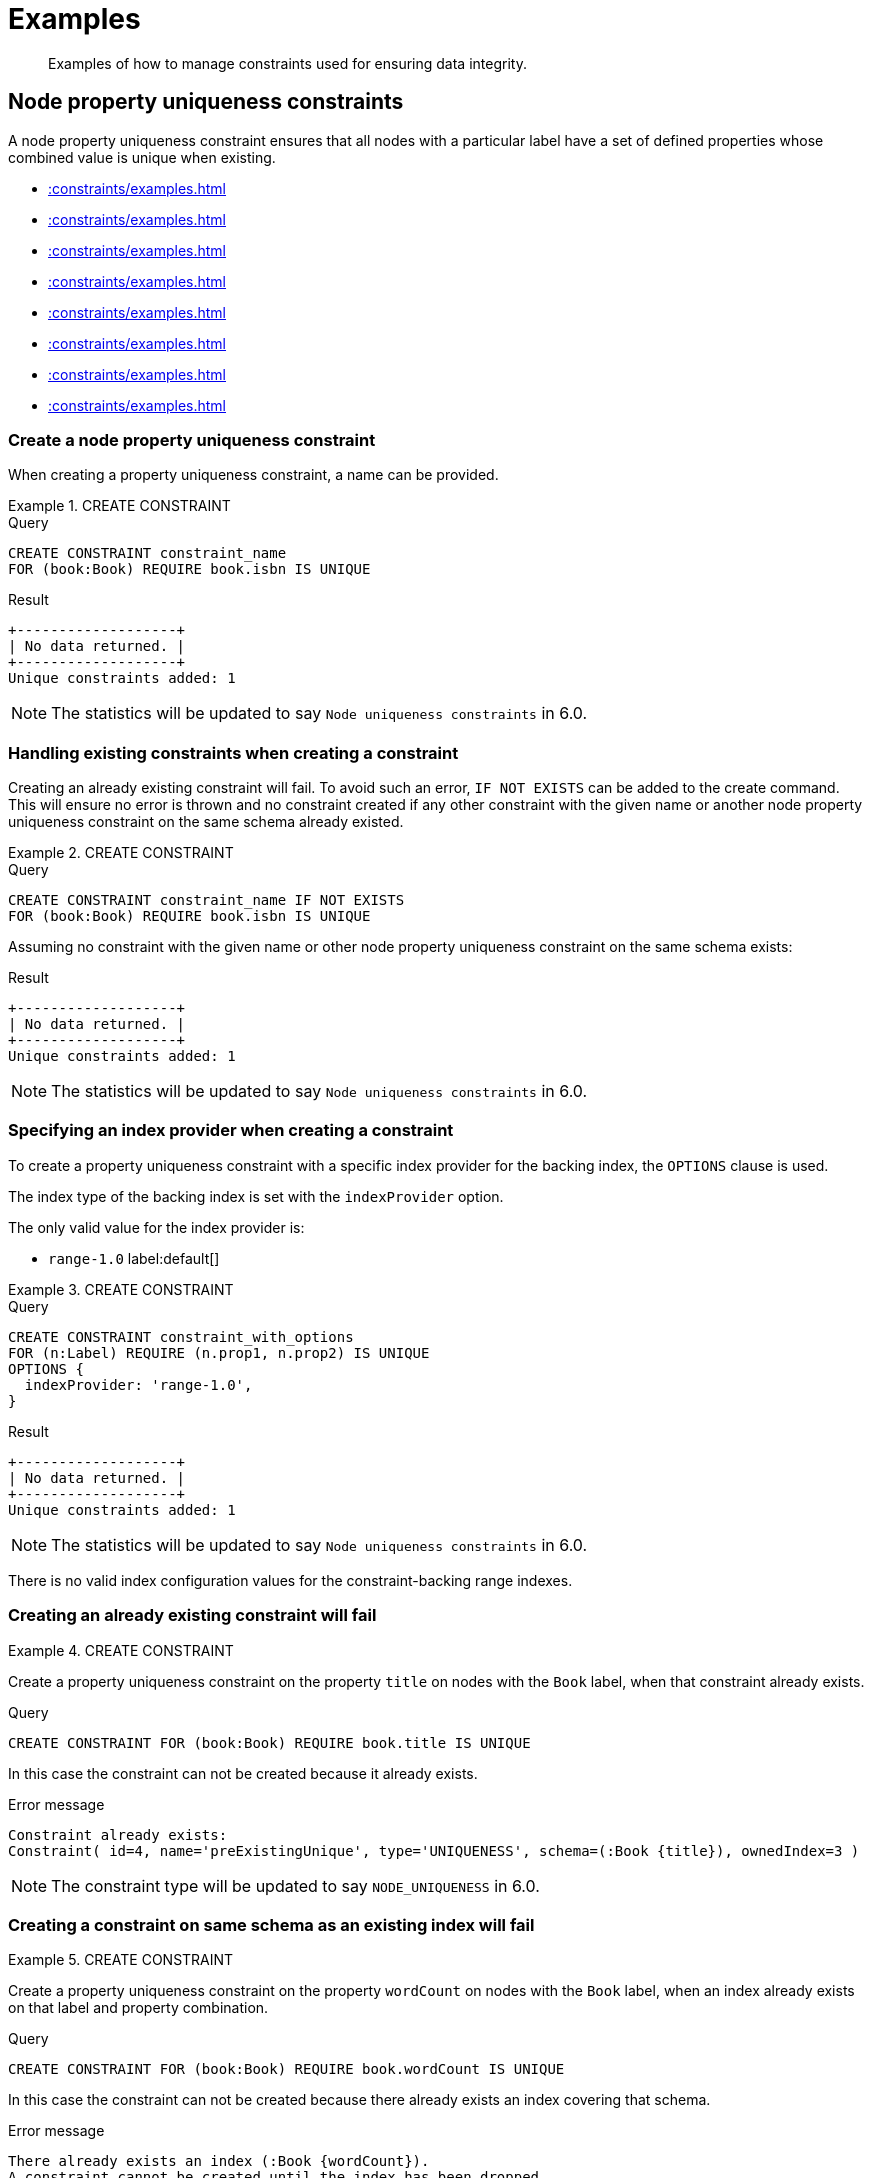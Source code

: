 :description: Examples of how to manage constraints used for ensuring data integrity.

[[constraints-examples]]
= Examples

[abstract]
--
Examples of how to manage constraints used for ensuring data integrity.
--


[[constraints-examples-node-uniqueness]]
== Node property uniqueness constraints

A node property uniqueness constraint ensures that all nodes with a particular label have a set of defined properties whose combined value is unique when existing.

* xref::constraints/examples.adoc#constraints-create-a-node-uniqueness-constraint[]
* xref::constraints/examples.adoc#constraints-create-a-node-uniqueness-constraint-if-not-exist[]
* xref::constraints/examples.adoc#constraints-create-a-node-uniqueness-constraint-with-index-provider[]
* xref::constraints/examples.adoc#constraints-create-an-already-existing-node-uniqueness-constraint[]
* xref::constraints/examples.adoc#constraints-create-a-node-uniqueness-constraint-on-same-schema-as-existing-index[]
* xref::constraints/examples.adoc#constraints-create-a-node-that-complies-with-a-uniqueness-constraint[]
* xref::constraints/examples.adoc#constraints-create-a-node-that-violates-a-uniqueness-constraint[]
* xref::constraints/examples.adoc#constraints-fail-to-create-a-uniqueness-constraint-due-to-conflicting-nodes[]


[discrete]
[[constraints-create-a-node-uniqueness-constraint]]
=== Create a node property uniqueness constraint

When creating a property uniqueness constraint, a name can be provided.


.+CREATE CONSTRAINT+
======

.Query
[source, cypher, indent=0]
----
CREATE CONSTRAINT constraint_name
FOR (book:Book) REQUIRE book.isbn IS UNIQUE
----

.Result
[queryresult]
----
+-------------------+
| No data returned. |
+-------------------+
Unique constraints added: 1
----

[NOTE]
====
The statistics will be updated to say `Node uniqueness constraints` in 6.0.
====

======


[discrete]
[[constraints-create-a-node-uniqueness-constraint-if-not-exist]]
=== Handling existing constraints when creating a constraint

Creating an already existing constraint will fail. To avoid such an error, `IF NOT EXISTS` can be added to the create command.
This will ensure no error is thrown and no constraint created if any other constraint with the given name or another node property uniqueness constraint on the same schema already existed.


.+CREATE CONSTRAINT+
======

.Query
[source, cypher, indent=0]
----
CREATE CONSTRAINT constraint_name IF NOT EXISTS
FOR (book:Book) REQUIRE book.isbn IS UNIQUE
----

Assuming no constraint with the given name or other node property uniqueness constraint on the same schema exists:

.Result
[queryresult]
----
+-------------------+
| No data returned. |
+-------------------+
Unique constraints added: 1
----

[NOTE]
====
The statistics will be updated to say `Node uniqueness constraints` in 6.0.
====

======


[discrete]
[[constraints-create-a-node-uniqueness-constraint-with-index-provider]]
=== Specifying an index provider when creating a constraint

To create a property uniqueness constraint with a specific index provider for the backing index, the `OPTIONS` clause is used.

The index type of the backing index is set with the `indexProvider` option.

The only valid value for the index provider is:

* `range-1.0` label:default[]

// Only one valid value exists for the index provider in Neo4j 5.0


.+CREATE CONSTRAINT+
======

.Query
[source, cypher, indent=0]
----
CREATE CONSTRAINT constraint_with_options
FOR (n:Label) REQUIRE (n.prop1, n.prop2) IS UNIQUE
OPTIONS {
  indexProvider: 'range-1.0',
}
----

.Result
[queryresult]
----
+-------------------+
| No data returned. |
+-------------------+
Unique constraints added: 1
----

[NOTE]
====
The statistics will be updated to say `Node uniqueness constraints` in 6.0.
====

======

There is no valid index configuration values for the constraint-backing range indexes.


[discrete]
[[constraints-create-an-already-existing-node-uniqueness-constraint]]
=== Creating an already existing constraint will fail


.+CREATE CONSTRAINT+
======

Create a property uniqueness constraint on the property `title` on nodes with the `Book` label, when that constraint already exists.

////
Set-up to get expected behavior:
CREATE CONSTRAINT preExistingUnique FOR (book:Book) REQUIRE book.title IS UNIQUE
////

.Query
[source, cypher, indent=0]
----
CREATE CONSTRAINT FOR (book:Book) REQUIRE book.title IS UNIQUE
----

In this case the constraint can not be created because it already exists.

.Error message
[source, "error message", role="noheader"]
----
Constraint already exists:
Constraint( id=4, name='preExistingUnique', type='UNIQUENESS', schema=(:Book {title}), ownedIndex=3 )
----

[NOTE]
====
The constraint type will be updated to say `NODE_UNIQUENESS` in 6.0.
====

======


[discrete]
[[constraints-create-a-node-uniqueness-constraint-on-same-schema-as-existing-index]]
=== Creating a constraint on same schema as an existing index will fail


.+CREATE CONSTRAINT+
======

Create a property uniqueness constraint on the property `wordCount` on nodes with the `Book` label, when an index already exists on that label and property combination.

////
Set-up to get expected behavior:
CREATE INDEX FOR (book:Book) ON (book.wordCount)
////

.Query
[source, cypher, indent=0]
----
CREATE CONSTRAINT FOR (book:Book) REQUIRE book.wordCount IS UNIQUE
----

In this case the constraint can not be created because there already exists an index covering that schema.

.Error message
[source, "error message", role="noheader"]
----
There already exists an index (:Book {wordCount}).
A constraint cannot be created until the index has been dropped.
----

======


[discrete]
[[constraints-create-a-node-that-complies-with-a-uniqueness-constraint]]
=== Creating a node that complies with an existing constraint


.+CREATE NODE+
======

Create a `Book` node with an `isbn` that is not already in the database.

////
Set-up to get expected behavior:
CREATE CONSTRAINT FOR (book:Book) REQUIRE book.isbn IS UNIQUE
////

.Query
[source, cypher, indent=0]
----
CREATE (book:Book {isbn: '1449356265', title: 'Graph Databases'})
----

.Result
[queryresult]
----
+-------------------+
| No data returned. |
+-------------------+
Nodes created: 1
Properties set: 2
Labels added: 1
----

======


[discrete]
[[constraints-create-a-node-that-violates-a-uniqueness-constraint]]
=== Creating a node that violates an existing constraint will fail


.+CREATE NODE+
======

Create a `Book` node with an `isbn` that is already used in the database.

////
Set-up to get expected behavior:
CREATE CONSTRAINT FOR (book:Book) REQUIRE book.isbn IS UNIQUE
CREATE (book:Book {isbn: '1449356265', title: 'Graph Databases'})
////

.Query
[source, cypher, indent=0]
----
CREATE (book:Book {isbn: '1449356265', title: 'Graph Databases'})
----

In this case the node is not created in the graph.

.Error message
[source, "error message", role="noheader"]
----
Node(0) already exists with label `Book` and property `isbn` = '1449356265'
----

======


[discrete]
[[constraints-fail-to-create-a-uniqueness-constraint-due-to-conflicting-nodes]]
=== Creating a constraint when there exist conflicting nodes will fail


.+CREATE CONSTRAINT+
======

Create a property uniqueness constraint on the property `isbn` on nodes with the `Book` label when there are two nodes with the same `isbn`.

////
Set-up to get expected behavior:
CREATE (book:Book {isbn: '1449356265', title: 'Graph Databases'})
CREATE (book:Book {isbn: '1449356265', title: 'Graph Databases'})
////

.Query
[source, cypher, indent=0]
----
CREATE CONSTRAINT FOR (book:Book) REQUIRE book.isbn IS UNIQUE
----

In this case the constraint can not be created because it is violated by existing data.
You may choose to use xref::indexes-for-search-performance.adoc[] instead or remove the offending nodes and then re-apply the constraint.

.Error message
[source, "error message", role="noheader"]
----
Unable to create Constraint( name='constraint_62365a16', type='UNIQUENESS', schema=(:Book {isbn}) ):
Both Node(0) and Node(1) have the label `Book` and property `isbn` = '1449356265'
----

[NOTE]
====
The constraint type will be updated to say `NODE_UNIQUENESS` in 6.0.
====

======


[[constraints-examples-relationship-uniqueness]]
== Relationship property uniqueness constraints

A relationship property uniqueness constraint ensures that all relationships with a particular relationship type have a set of defined properties whose combined value is unique when existing.

* xref::constraints/examples.adoc#constraints-create-a-relationship-uniqueness-constraints[]
* xref::constraints/examples.adoc#constraints-create-a-relationship-uniqueness-constraints-if-not-exist[]
* xref::constraints/examples.adoc#constraints-create-a-relationship-uniqueness-constraints-with-index-provider[]
* xref::constraints/examples.adoc#constraints-create-an-already-existing-relationship-uniqueness-constraint[]
* xref::constraints/examples.adoc#constraints-create-a-relationship-uniqueness-constraint-on-same-schema-as-existing-index[]
* xref::constraints/examples.adoc#constraints-create-a-relationship-that-complies-with-a-uniqueness-constraint[]
* xref::constraints/examples.adoc#constraints-create-a-relationship-that-violates-a-uniqueness-constraint[]
* xref::constraints/examples.adoc#constraints-fail-to-create-a-uniqueness-constraint-due-to-conflicting-relationships[]


[discrete]
[[constraints-create-a-relationship-uniqueness-constraints]]
=== Create a relationship property uniqueness constraint

When creating a property uniqueness constraint, a name can be provided.


.+CREATE CONSTRAINT+
======

.Query
[source, cypher, indent=0]
----
CREATE CONSTRAINT constraint_name
FOR ()-[friend:FRIENDS_WITH]-() REQUIRE friend.nickname IS UNIQUE
----

.Result
[queryresult]
----
+-------------------+
| No data returned. |
+-------------------+
Relationship uniqueness constraints added: 1
----

======


[discrete]
[[constraints-create-a-relationship-uniqueness-constraints-if-not-exist]]
=== Handling existing constraints when creating a constraint

Creating an already existing constraint will fail. To avoid such an error, `IF NOT EXISTS` can be added to the create command.
This will ensure no error is thrown and no constraint created if any other constraint with the given name or another relationship property uniqueness constraint on the same schema already existed.


.+CREATE CONSTRAINT+
======

.Query
[source, cypher, indent=0]
----
CREATE CONSTRAINT constraint_name IF NOT EXISTS
FOR ()-[friend:FRIENDS_WITH]-() REQUIRE friend.nickname IS UNIQUE
----

Assuming no constraint with the given name or other relationship property uniqueness constraint on the same schema exists:

.Result
[queryresult]
----
+-------------------+
| No data returned. |
+-------------------+
Relationship uniqueness constraints added: 1
----

======


[discrete]
[[constraints-create-a-relationship-uniqueness-constraints-with-index-provider]]
=== Specifying an index provider when creating a constraint

To create a property uniqueness constraint with a specific index provider for the backing index, the `OPTIONS` clause is used.

The index type of the backing index is set with the `indexProvider` option.

The only valid value for the index provider is:

* `range-1.0` label:default[]

// Only one valid value exists for the index provider in Neo4j 5.0


.+CREATE CONSTRAINT+
======

.Query
[source, cypher, indent=0]
----
CREATE CONSTRAINT constraint_with_options
FOR ()-[friend:FRIENDS_WITH]-() REQUIRE (friend.nickname, friend.since) IS UNIQUE
OPTIONS {
  indexProvider: 'range-1.0',
}
----

.Result
[queryresult]
----
+-------------------+
| No data returned. |
+-------------------+
Relationship uniqueness constraints added: 1
----

======

There is no valid index configuration values for the constraint-backing range indexes.


[discrete]
[[constraints-create-an-already-existing-relationship-uniqueness-constraint]]
=== Creating an already existing constraint will fail


.+CREATE CONSTRAINT+
======

Create a property uniqueness constraint on the property `nickname` on relationships with the `FRIENDS_WITH` relationship type, when that constraint already exists.

////
Set-up to get expected behavior:
CREATE CONSTRAINT preExistingUnique FOR ()-[friend:FRIENDS_WITH]-() REQUIRE friend.nickname IS UNIQUE
////

.Query
[source, cypher, indent=0]
----
CREATE CONSTRAINT FOR ()-[friend:FRIENDS_WITH]-() REQUIRE friend.nickname IS UNIQUE
----

In this case the constraint can not be created because it already exists.

.Error message
[source, "error message", role="noheader"]
----
Constraint already exists:
Constraint( id=4, name='preExistingUnique', type='RELATIONSHIP_UNIQUENESS', schema=()-[:FRIENDS_WITH {nickname}]-(), ownedIndex=3 )
----

======


[discrete]
[[constraints-create-a-relationship-uniqueness-constraint-on-same-schema-as-existing-index]]
=== Creating a constraint on same schema as an existing index will fail


.+CREATE CONSTRAINT+
======

Create a property uniqueness constraint on the property `nickname` on relationships with the `FRIENDS_WITH` relationship type, when an index already exists on that relationship type and property combination.

////
Set-up to get expected behavior:
CREATE INDEX FOR ()-[friend:FRIENDS_WITH]-() ON (friend.nickname)
////

.Query
[source, cypher, indent=0]
----
CREATE CONSTRAINT FOR ()-[friend:FRIENDS_WITH]-() REQUIRE friend.nickname IS UNIQUE
----

In this case the constraint can not be created because there already exists an index covering that schema.

.Error message
[source, "error message", role="noheader"]
----
There already exists an index ()-[:FRIENDS_WITH {nickname}]-().
A constraint cannot be created until the index has been dropped.
----

======


[discrete]
[[constraints-create-a-relationship-that-complies-with-a-uniqueness-constraint]]
=== Creating a relationship that complies with an existing constraint


.+CREATE RELATIONSHIP+
======

Create a `FRIENDS_WITH` relationship with an `nickname` that is not already in the database.

////
Set-up to get expected behavior:
CREATE CONSTRAINT FOR ()-[friend:FRIENDS_WITH]-() REQUIRE friend.nickname IS UNIQUE
////

.Query
[source, cypher, indent=0]
----
CREATE (:Person {name: 'Josefin'})-[:FRIENDS_WITH {nickname: 'Mimi'}]->(:Person {name: 'Emilia'})
----

.Result
[queryresult]
----
+-------------------+
| No data returned. |
+-------------------+
Nodes created: 2
Relationships created: 1
Properties set: 3
Labels added: 2
----

======


[discrete]
[[constraints-create-a-relationship-that-violates-a-uniqueness-constraint]]
=== Creating a relationship that violates an existing constraint will fail


.+CREATE RELATIONSHIP+
======

Create a `FRIENDS_WITH` relationship with an `nickname` that is already used in the database.

////
Set-up to get expected behavior:
CREATE CONSTRAINT FOR ()-[friend:FRIENDS_WITH]-() REQUIRE friend.nickname IS UNIQUE
CREATE (:Person {name: 'Emma'}), (:Person {name: 'Josefin'})-[:FRIENDS_WITH {nickname: 'Mimi'}]->(:Person {name: 'Emilia'})
////

.Query
[source, cypher, indent=0]
----
MATCH (emma:Person {name: 'Emma'}), (emilia:Person {name: 'Emilia'})
CREATE (emma)-[:FRIENDS_WITH {nickname: 'Mimi'}]->(emilia)
----

In this case the relationship is not created in the graph.

.Error message
[source, "error message", role="noheader"]
----
Relationship(0) already exists with type `FRIENDS_WITH` and property `nickname` = 'Mimi'
----

======


[discrete]
[[constraints-fail-to-create-a-uniqueness-constraint-due-to-conflicting-relationships]]
=== Creating a constraint when there exist conflicting relationships will fail


.+CREATE CONSTRAINT+
======

Create a property uniqueness constraint on the property `nickname` on relationships with the `FRIENDS_WITH` relationship type when there are two relationships with the same `nickname`.

////
Set-up to get expected behavior:
CREATE (emma:Person {name: 'Emma'}), (josefin:Person {name: 'Josefin'}), (emilia:Person {name: 'Emilia'})
CREATE (josefin)-[:FRIENDS_WITH {nickname: 'Mimi'}]->(emilia), (emma)-[:FRIENDS_WITH {nickname: 'Mimi'}]->(emilia)
////

.Query
[source, cypher, indent=0]
----
CREATE CONSTRAINT friends FOR ()-[friend:FRIENDS_WITH]-() REQUIRE friend.nickname IS UNIQUE
----

In this case the constraint can not be created because it is violated by existing data.
You may choose to use xref::indexes-for-search-performance.adoc[] instead or remove the offending relationships and then re-apply the constraint.

.Error message
[source, "error message", role="noheader"]
----
Unable to create Constraint( name='friends', type='RELATIONSHIP_UNIQUENESS', schema=()-[:FRIENDS_WITH {nickname}]-() ):
Both Relationship(0) and Relationship(1) have the type `FRIENDS_WITH` and property `nickname` = 'Mimi'
----

======


[role=enterprise-edition]
[[constraints-examples-node-property-existence]]
== Node property existence constraints

A node property existence constraint ensures that all nodes with a certain label have a certain property.

* xref::constraints/examples.adoc#constraints-create-a-node-property-existence-constraint[]
* xref::constraints/examples.adoc#constraints-create-a-node-property-existence-constraint-if-not-exist[]
* xref::constraints/examples.adoc#constraints-create-an-already-existing-node-property-existence-constraint[]
* xref::constraints/examples.adoc#constraints-create-a-node-that-complies-with-a-property-existence-constraint[]
* xref::constraints/examples.adoc#constraints-create-a-node-that-violates-a-property-existence-constraint[]
* xref::constraints/examples.adoc#constraints-removing-an-existence-constrained-node-property[]
* xref::constraints/examples.adoc#constraints-fail-to-create-a-property-existence-constraint-due-to-existing-node[]


[discrete]
[[constraints-create-a-node-property-existence-constraint]]
=== Create a node property existence constraint

When creating a node property existence constraint, a name can be provided.


.+CREATE CONSTRAINT+
======

.Query
[source, cypher, indent=0]
----
CREATE CONSTRAINT constraint_name
FOR (book:Book) REQUIRE book.isbn IS NOT NULL
----

.Result
[queryresult]
----
+-------------------+
| No data returned. |
+-------------------+
Property existence constraints added: 1
----

[NOTE]
====
The statistics for property existence constraints wil be split between nodes and relationships in 6.0.
For the node property existence constraints they will say `Node property existence constraints`.
====

======


[discrete]
[[constraints-create-a-node-property-existence-constraint-if-not-exist]]
=== Handling existing constraints when creating a constraint

Creating an already existing constraint will fail. To avoid such an error, `IF NOT EXISTS` can be added to the create command.
This will ensure no error is thrown and no constraint created if any other constraint with the given name or another node property existence constraint on the same schema already existed.


.+CREATE CONSTRAINT+
======

////
Set-up to get expected behavior:
CREATE CONSTRAINT constraint_name FOR (book:Book) REQUIRE book.isbn IS UNIQUE
////

.Query
[source, cypher, indent=0]
----
CREATE CONSTRAINT constraint_name IF NOT EXISTS
FOR (book:Book) REQUIRE book.isbn IS NOT NULL
----

Assuming a constraint with the name `constraint_name` already existed:

.Result
[queryresult]
----
+--------------------------------------------+
| No data returned, and nothing was changed. |
+--------------------------------------------+
----

======


[discrete]
[[constraints-create-an-already-existing-node-property-existence-constraint]]
=== Creating an already existing constraint will fail


.+CREATE CONSTRAINT+
======

Create a node property existence constraint on the property `title` on nodes with the `Book` label, when that constraint already exists.

////
Set-up to get expected behavior:
CREATE CONSTRAINT preExistingNodePropExist FOR (book:Book) REQUIRE book.title IS NOT NULL
////

.Query
[source, cypher, indent=0]
----
CREATE CONSTRAINT booksShouldHaveTitles
FOR (book:Book) REQUIRE book.title IS NOT NULL
----

In this case the constraint can not be created because it already exists.

.Error message
[source, "error message", role="noheader"]
----
Constraint already exists:
Constraint( id=3, name='preExistingNodePropExist', type='NODE PROPERTY EXISTENCE', schema=(:Book {title}) )
----

======


[discrete]
[[constraints-create-a-node-that-complies-with-a-property-existence-constraint]]
=== Creating a node that complies with an existing constraint


.+CREATE NODE+
======

Create a `Book` node with an `isbn` property.

////
Set-up to get expected behavior:
CREATE CONSTRAINT FOR (book:Book) REQUIRE book.isbn IS NOT NULL
////

.Query
[source, cypher, indent=0]
----
CREATE (book:Book {isbn: '1449356265', title: 'Graph Databases'})
----

.Result
[queryresult]
----
+-------------------+
| No data returned. |
+-------------------+
Nodes created: 1
Properties set: 2
Labels added: 1
----

======


[discrete]
[[constraints-create-a-node-that-violates-a-property-existence-constraint]]
=== Creating a node that violates an existing constraint will fail


.+CREATE NODE+
======

Trying to create a `Book` node without an `isbn` property, given a property existence constraint on `:Book(isbn)`.

////
Set-up to get expected behavior:
CREATE CONSTRAINT FOR (book:Book) REQUIRE book.isbn IS NOT NULL
////

.Query
[source, cypher, indent=0]
----
CREATE (book:Book {title: 'Graph Databases'})
----

In this case the node is not created in the graph.

.Error message
[source, "error message", role="noheader"]
----
Node(0) with label `Book` must have the property `isbn`
----

======


[discrete]
[[constraints-removing-an-existence-constrained-node-property]]
=== Removing an existence constrained node property will fail


.+REMOVE PROPERTY+
======

Trying to remove the `isbn` property from an existing node `book`, given a property existence constraint on `:Book(isbn)`.

////
Set-up to get expected behavior:
CREATE CONSTRAINT FOR (book:Book) REQUIRE book.isbn IS NOT NULL
CREATE (book:Book {isbn: '1449356265', title: 'Graph Databases'})
////

.Query
[source, cypher, indent=0]
----
MATCH (book:Book {title: 'Graph Databases'})
REMOVE book.isbn
----

In this case the property is not removed.

.Error message
[source, "error message", role="noheader"]
----
Node(0) with label `Book` must have the property `isbn`
----

======


[discrete]
[[constraints-fail-to-create-a-property-existence-constraint-due-to-existing-node]]
=== Creating a constraint when there exist conflicting nodes will fail


.+CREATE CONSTRAINT+
======

Create a constraint on the property `isbn` on nodes with the `Book` label when there already exists  a node without an `isbn`.

////
Set-up to get expected behavior:
CREATE (book:Book {title: 'Graph Databases'})
////

.Query
[source, cypher, indent=0]
----
CREATE CONSTRAINT FOR (book:Book) REQUIRE book.isbn IS NOT NULL
----

In this case the constraint can't be created because it is violated by existing data. We may choose to remove the offending nodes and then re-apply the constraint.

.Error message
[source, "error message", role="noheader"]
----
Unable to create Constraint( type='NODE PROPERTY EXISTENCE', schema=(:Book {isbn}) ):
Node(0) with label `Book` must have the property `isbn`
----

======


[role=enterprise-edition]
[[constraints-examples-relationship-property-existence]]
== Relationship property existence constraints

A relationship property existence constraint ensures all relationships with a certain type have a certain property.

* xref::constraints/examples.adoc#constraints-create-a-relationship-property-existence-constraint[]
* xref::constraints/examples.adoc#constraints-create-a-relationship-property-existence-constraint-if-not-exist[]
* xref::constraints/examples.adoc#constraints-create-an-already-existing-relationship-property-existence-constraint[]
* xref::constraints/examples.adoc#constraints-create-a-relationship-that-complies-with-a-property-existence-constraint[]
* xref::constraints/examples.adoc#constraints-create-a-relationship-that-violates-a-property-existence-constraint[]
* xref::constraints/examples.adoc#constraints-removing-an-existence-constrained-relationship-property[]
* xref::constraints/examples.adoc#constraints-fail-to-create-a-property-existence-constraint-due-to-existing-relationship[]


[discrete]
[[constraints-create-a-relationship-property-existence-constraint]]
=== Create a relationship property existence constraint

When creating a relationship property existence constraint, a name can be provided.


.+CREATE CONSTRAINT+
======

.Query
[source, cypher, indent=0]
----
CREATE CONSTRAINT constraint_name
FOR ()-[like:LIKED]-() REQUIRE like.day IS NOT NULL
----

.Result
[queryresult]
----
+-------------------+
| No data returned. |
+-------------------+
Property existence constraints added: 1
----

[NOTE]
====
The statistics for property existence constraints wil be split between nodes and relationships in 6.0.
For the relationship property existence constraints they will say `Relationship property existence constraints`.
====

======


[discrete]
[[constraints-create-a-relationship-property-existence-constraint-if-not-exist]]
=== Handling existing constraints when creating a constraint

Creating an already existing constraint will fail. To avoid such an error, `IF NOT EXISTS` can be added to the create command.
This will ensure no error is thrown and no constraint created if any other constraint with the given name or another relationship property existence constraint on the same schema already existed.


.+CREATE CONSTRAINT+
======

////
Set-up to get expected behavior:
CREATE CONSTRAINT constraint_name FOR (book:Book) REQUIRE book.isbn IS NOT NULL
////

.Query
[source, cypher, indent=0]
----
CREATE CONSTRAINT constraint_name
IF NOT EXISTS FOR ()-[like:LIKED]-() REQUIRE like.day IS NOT NULL
----

Assuming a constraint with the name `constraint_name` already existed:

.Result
[queryresult]
----
+--------------------------------------------+
| No data returned, and nothing was changed. |
+--------------------------------------------+
----

======


[discrete]
[[constraints-create-an-already-existing-relationship-property-existence-constraint]]
=== Creating an already existing constraint will fail


.+CREATE CONSTRAINT+
======

Create a named relationship property existence constraint on the property `week` on relationships with the `LIKED` type, when a constraint with the given name already exists.

////
Set-up to get expected behavior:
CREATE CONSTRAINT relPropExist FOR ()-[like:LIKED]-() REQUIRE like.since IS NOT NULL
////

.Query
[source, cypher, indent=0]
----
CREATE CONSTRAINT relPropExist
FOR ()-[like:LIKED]-() REQUIRE like.week IS NOT NULL
----

In this case the constraint can not be created because there already exists a constraint with the given name.

.Error message
[source, "error message", role="noheader"]
----
There already exists a constraint called 'relPropExist'.
----

======


[discrete]
[[constraints-create-a-relationship-that-complies-with-a-property-existence-constraint]]
=== Creating a relationship that complies with an existing constraint


.+CREATE RELATIONSHIP+
======

Create a `LIKED` relationship with a `day` property.

////
Set-up to get expected behavior:
CREATE CONSTRAINT FOR ()-[like:LIKED]-() REQUIRE like.day IS NOT NULL
////

.Query
[source, cypher, indent=0]
----
CREATE (user:User)-[like:LIKED {day: 'yesterday'}]->(book:Book)
----

.Result
[queryresult]
----
+-------------------+
| No data returned. |
+-------------------+
Nodes created: 2
Relationships created: 1
Properties set: 1
Labels added: 2
----

======


[discrete]
[[constraints-create-a-relationship-that-violates-a-property-existence-constraint]]
=== Creating a relationship that violates an existing constraint will fail


.+CREATE RELATIONSHIP+
======

Trying to create a `LIKED` relationship without a `day` property, given a property existence constraint `:LIKED(day)`.

////
Set-up to get expected behavior:
CREATE CONSTRAINT FOR ()-[like:LIKED]-() REQUIRE like.day IS NOT NULL
////

.Query
[source, cypher, indent=0]
----
CREATE (user:User)-[like:LIKED]->(book:Book)
----

In this case the relationship is not created in the graph.

.Error message
[source, "error message", role="noheader"]
----
Relationship(0) with type `LIKED` must have the property `day`
----

======


[discrete]
[[constraints-removing-an-existence-constrained-relationship-property]]
=== Removing an existence constrained relationship property will fail


.+REMOVE PROPERTY+
======

Trying to remove the `day` property from an existing relationship `like` of type `LIKED`, given a property existence constraint `:LIKED(day)`.

////
Set-up to get expected behavior:
CREATE CONSTRAINT FOR ()-[like:LIKED]-() REQUIRE like.day IS NOT NULL
CREATE (user:User)-[like:LIKED {day: 'yesterday'}]->(book:Book)
////

.Query
[source, cypher, indent=0]
----
MATCH (user:User)-[like:LIKED]->(book:Book) REMOVE like.day
----

In this case the property is not removed.

.Error message
[source, "error message", role="noheader"]
----
Relationship(0) with type `LIKED` must have the property `day`
----

======


[discrete]
[[constraints-fail-to-create-a-property-existence-constraint-due-to-existing-relationship]]
=== Creating a constraint when there exist conflicting relationships will fail


.+CREATE CONSTRAINT+
======

Create a constraint on the property `day` on relationships with the `LIKED` type when there already exists a relationship without a property named `day`.

////
Set-up to get expected behavior:
CREATE (user:User)-[like:LIKED]->(book:Book)
////

.Query
[source, cypher, indent=0]
----
CREATE CONSTRAINT FOR ()-[like:LIKED]-() REQUIRE like.day IS NOT NULL
----

In this case the constraint can not be created because it is violated by existing data. We may choose to remove the offending relationships and then re-apply the constraint.

.Error message
[source, "error message", role="noheader"]
----
Unable to create Constraint( type='RELATIONSHIP PROPERTY EXISTENCE', schema=-[:LIKED {day}]- ):
Relationship(0) with type `LIKED` must have the property `day`
----

======


[role=enterprise-edition]
[[constraints-examples-node-key]]
== Node key constraints

A node key constraint ensures that all nodes with a particular label have a set of defined properties whose combined value is unique and all properties in the set are present.

* xref::constraints/examples.adoc#constraints-create-a-node-key-constraint[]
* xref::constraints/examples.adoc#constraints-create-a-node-key-constraint-if-not-exist[]
* xref::constraints/examples.adoc#constraints-create-a-node-key-constraint-with-index-provider[]
* xref::constraints/examples.adoc#constraints-node-key-and-uniqueness-constraint-on-the-same-schema[]
* xref::constraints/examples.adoc#constraints-create-a-node-key-constraint-with-the-same-name-as-existing-index[]
* xref::constraints/examples.adoc#constraints-create-a-node-that-complies-with-a-node-key-constraint[]
* xref::constraints/examples.adoc#constraints-create-a-node-that-violates-a-node-key-constraint[]
* xref::constraints/examples.adoc#constraints-removing-a-node-key-constrained-property[]
* xref::constraints/examples.adoc#constraints-fail-to-create-a-node-key-constraint-due-to-existing-node[]


[discrete]
[[constraints-create-a-node-key-constraint]]
=== Create a node key constraint

When creating a node key constraint, a name can be provided.


.+CREATE CONSTRAINT+
======

.Query
[source, cypher, indent=0]
----
CREATE CONSTRAINT constraint_name
FOR (n:Person) REQUIRE (n.firstname, n.surname) IS NODE KEY
----

.Result
[queryresult]
----
+-------------------+
| No data returned. |
+-------------------+
Node key constraints added: 1
----

======


[discrete]
[[constraints-create-a-node-key-constraint-if-not-exist]]
=== Handling existing constraints when creating a constraint

Creating an already existing constraint will fail. To avoid such an error, `IF NOT EXISTS` can be added to the create command.
This will ensure no error is thrown and no constraint created if any other constraint with the given name or another node key constraint on the same schema already existed.


.+CREATE CONSTRAINT+
======

////
Set-up to get expected behavior:
CREATE CONSTRAINT FOR (n:Person) REQUIRE (n.firstname, n.surname) IS NODE KEY
////

.Query
[source, cypher, indent=0]
----
CREATE CONSTRAINT constraint_name IF NOT EXISTS
FOR (n:Person) REQUIRE (n.firstname, n.surname) IS NODE KEY
----

Assuming a node key constraint on `(:Person {firstname, surname})` already existed:

.Result
[queryresult]
----
+--------------------------------------------+
| No data returned, and nothing was changed. |
+--------------------------------------------+
----

======


[discrete]
[[constraints-create-a-node-key-constraint-with-index-provider]]
=== Specifying an index provider when creating a constraint

To create a node key constraint with a specific index provider for the backing index, the `OPTIONS` clause is used.

The index type of the backing index is set with the `indexProvider` option.

The only valid value for the index provider is:

* `range-1.0` label:default[]


.+CREATE CONSTRAINT+
======

.Query
[source, cypher, indent=0]
----
CREATE CONSTRAINT constraint_with_provider
FOR (n:Label) REQUIRE (n.prop1) IS NODE KEY
OPTIONS {
  indexProvider: 'range-1.0'
}
----

.Result
[queryresult]
----
+-------------------+
| No data returned. |
+-------------------+
Node key constraints added: 1
----

======

There is no valid index configuration values for the constraint-backing range indexes.


[discrete]
[[constraints-node-key-and-uniqueness-constraint-on-the-same-schema]]
=== Node key and property uniqueness constraints are not allowed on the same schema


.+CREATE CONSTRAINT+
======

Create a node key constraint on the properties `firstname` and `age` on nodes with the `Person` label, when a property uniqueness constraint already exists on the same label and property combination.

////
Set-up to get expected behavior:
CREATE CONSTRAINT preExistingUnique FOR (p:Person) REQUIRE (p.firstname, p.age) IS UNIQUE
////

.Query
[source, cypher, indent=0]
----
CREATE CONSTRAINT FOR (p:Person) REQUIRE (p.firstname, p.age) IS NODE KEY
----

In this case the constraint can not be created because there already exist a conflicting constraint on that label and property combination.

.Error message
[source, "error message", role="noheader"]
----
Constraint already exists:
Constraint( id=4, name='preExistingUnique', type='UNIQUENESS', schema=(:Person {firstname, age}), ownedIndex=3 )
----

======


[discrete]
[[constraints-create-a-node-key-constraint-with-the-same-name-as-existing-index]]
=== Creating a constraint on same name as an existing index will fail


.+CREATE CONSTRAINT+
======

Create a named node key constraint on the property `title` on nodes with the `Book` label, when an index already exists with the given name.

////
Set-up to get expected behavior:
CREATE INDEX bookTitle FOR (book:ComicBook) ON (book.title)
////

.Query
[source, cypher, indent=0]
----
CREATE CONSTRAINT bookTitle
FOR (book:Book) REQUIRE book.title IS NODE KEY
----

In this case the constraint can't be created because there already exists an index with the given name.

.Error message
[source, "error message", role="noheader"]
----
There already exists an index called 'bookTitle'.
----

======


[discrete]
[[constraints-create-a-node-that-complies-with-a-node-key-constraint]]
=== Creating a node that complies with an existing constraint


.+CREATE NODE+
======

Create a `Person` node with both a `firstname` and `surname` property.

////
Set-up to get expected behavior:
CREATE CONSTRAINT FOR (n:Person) REQUIRE (n.firstname, n.surname) IS NODE KEY
////

.Query
[source, cypher, indent=0]
----
CREATE (p:Person {firstname: 'John', surname: 'Wood', age: 55})
----

.Result
[queryresult]
----
+-------------------+
| No data returned. |
+-------------------+
Nodes created: 1
Properties set: 3
Labels added: 1
----

======


[discrete]
[[constraints-create-a-node-that-violates-a-node-key-constraint]]
=== Creating a node that violates an existing constraint will fail


.+CREATE NODE+
======

Trying to create a `Person` node without a `surname` property, given a node key constraint on `:Person(firstname, surname)`, will fail.

////
Set-up to get expected behavior:
CREATE CONSTRAINT FOR (n:Person) REQUIRE (n.firstname, n.surname) IS NODE KEY
////

.Query
[source, cypher, indent=0]
----
CREATE (p:Person {firstname: 'Jane', age: 34})
----

In this case the node is not created in the graph.

.Error message
[source, "error message", role="noheader"]
----
Node(0) with label `Person` must have the properties (`firstname`, `surname`)
----

======


[discrete]
[[constraints-removing-a-node-key-constrained-property]]
=== Removing a +NODE KEY+-constrained property will fail


.+REMOVE PROPERTY+
======

Trying to remove the `surname` property from an existing node `Person`, given a `NODE KEY` constraint on `:Person(firstname, surname)`.

////
Set-up to get expected behavior:
CREATE CONSTRAINT FOR (n:Person) REQUIRE (n.firstname, n.surname) IS NODE KEY
CREATE (p:Person {firstname: 'John', surname: 'Wood', age: 55})
////

.Query
[source, cypher, indent=0]
----
MATCH (p:Person {firstname: 'John', surname: 'Wood'}) REMOVE p.surname
----

In this case the property is not removed.

.Error message
[source, "error message", role="noheader"]
----
Node(0) with label `Person` must have the properties (`firstname`, `surname`)
----

======


[discrete]
[[constraints-fail-to-create-a-node-key-constraint-due-to-existing-node]]
=== Creating a constraint when there exist conflicting node will fail


.+CREATE CONSTRAINT+
======

Trying to create a node key constraint on the property `surname` on nodes with the `Person` label will fail when a node without a `surname` already exists in the database.

////
Set-up to get expected behavior:
CREATE (p:Person {firstname: 'John', age: 55})
////

.Query
[source, cypher, indent=0]
----
CREATE CONSTRAINT FOR (n:Person) REQUIRE (n.firstname, n.surname) IS NODE KEY
----

In this case the node key constraint can not be created because it is violated by existing data.
We may choose to remove the offending nodes and then re-apply the constraint.

.Error message
[source, "error message", role="noheader"]
----
Unable to create Constraint( type='NODE KEY', schema=(:Person {firstname, surname}) ):
Node(0) with label `Person` must have the properties (`firstname`, `surname`)
----

======


[role=enterprise-edition]
[[constraints-examples-relationship-key]]
== Relationship key constraints

A relationship key constraint ensures that all relationships with a particular relationship type have a set of defined properties whose combined value is unique and all properties in the set are present.

* xref::constraints/examples.adoc#constraints-create-a-relationship-key-constraint[]
* xref::constraints/examples.adoc#constraints-create-a-relationship-key-constraint-if-not-exist[]
* xref::constraints/examples.adoc#constraints-create-a-relationship-key-constraint-with-index-provider[]
* xref::constraints/examples.adoc#constraints-relationship-key-and-uniqueness-constraint-on-the-same-schema[]
* xref::constraints/examples.adoc#constraints-create-a-relationship-key-constraint-with-the-same-name-as-existing-index[]
* xref::constraints/examples.adoc#constraints-create-a-relationship-that-complies-with-a-relationship-key-constraint[]
* xref::constraints/examples.adoc#constraints-create-a-relationship-that-violates-a-relationship-key-constraint[]
* xref::constraints/examples.adoc#constraints-removing-a-relationship-key-constrained-property[]
* xref::constraints/examples.adoc#constraints-fail-to-create-a-relationship-key-constraint-due-to-existing-relationship[]


[discrete]
[[constraints-create-a-relationship-key-constraint]]
=== Create a relationship key constraint

When creating a relationship key constraint, a name can be provided.


.+CREATE CONSTRAINT+
======

.Query
[source, cypher, indent=0]
----
CREATE CONSTRAINT constraint_name
FOR ()-[r:ROAD]-() REQUIRE (r.startPoint, r.endPoint) IS RELATIONSHIP KEY
----

.Result
[queryresult]
----
+-------------------+
| No data returned. |
+-------------------+
Relationship key constraints added: 1
----

======


[discrete]
[[constraints-create-a-relationship-key-constraint-if-not-exist]]
=== Handling existing constraints when creating a constraint

Creating an already existing constraint will fail. To avoid such an error, `IF NOT EXISTS` can be added to the create command.
This will ensure no error is thrown and no constraint created if any other constraint with the given name or another relationship key constraint on the same schema already existed.


.+CREATE CONSTRAINT+
======

////
Set-up to get expected behavior:
CREATE CONSTRAINT FOR ()-[r:ROAD]-() REQUIRE (r.startPoint, r.endPoint) IS RELATIONSHIP KEY
////

.Query
[source, cypher, indent=0]
----
CREATE CONSTRAINT constraint_name IF NOT EXISTS
FOR ()-[r:ROAD]-() REQUIRE (r.startPoint, r.endPoint) IS RELATIONSHIP KEY
----

Assuming a relationship key constraint on `()-[:ROAD {startPoint, endPoint}]-()` already existed:

.Result
[queryresult]
----
+--------------------------------------------+
| No data returned, and nothing was changed. |
+--------------------------------------------+
----

======


[discrete]
[[constraints-create-a-relationship-key-constraint-with-index-provider]]
=== Specifying an index provider when creating a constraint

To create a relationship key constraint with a specific index provider for the backing index, the `OPTIONS` clause is used.

The index type of the backing index is set with the `indexProvider` option.

The only valid value for the index provider is:

* `range-1.0` label:default[]


.+CREATE CONSTRAINT+
======

.Query
[source, cypher, indent=0]
----
CREATE CONSTRAINT constraint_with_provider
FOR ()-[r:ROAD]-() REQUIRE (r.startPoint, r.endPoint) IS REL KEY
OPTIONS {
  indexProvider: 'range-1.0'
}
----

.Result
[queryresult]
----
+-------------------+
| No data returned. |
+-------------------+
Relationship key constraints added: 1
----

======

There is no valid index configuration values for the constraint-backing range indexes.


[discrete]
[[constraints-relationship-key-and-uniqueness-constraint-on-the-same-schema]]
=== Relationship key and property uniqueness constraints are not allowed on the same schema


.+CREATE CONSTRAINT+
======

Create a relationship key constraint on the properties `startPoint` and `endPoint` on relationships with the `ROAD` relationship type, when a property uniqueness constraint already exists on the same relationship type and property combination.

////
Set-up to get expected behavior:
CREATE CONSTRAINT preExistingUnique FOR ()-[r:ROAD]-() REQUIRE (r.startPoint, r.endPoint) IS UNIQUE
////

.Query
[source, cypher, indent=0]
----
CREATE CONSTRAINT FOR ()-[r:ROAD]-() REQUIRE (r.startPoint, r.endPoint) IS REL KEY
----

In this case the constraint can not be created because there already exist a conflicting constraint on that relationship type and property combination.

.Error message
[source, "error message", role="noheader"]
----
Constraint already exists:
Constraint( id=4, name='preExistingUnique', type='RELATIONSHIP_UNIQUENESS', schema=()-[:ROAD {startPoint, endPoint}]-(), ownedIndex=3 )
----

======


[discrete]
[[constraints-create-a-relationship-key-constraint-with-the-same-name-as-existing-index]]
=== Creating a constraint on same name as an existing index will fail


.+CREATE CONSTRAINT+
======

Create a named relationship key constraint on the property `coordinates` on relationships with the `INTERSECTION` relationship type, when an index already exists with the given name.

////
Set-up to get expected behavior:
CREATE INDEX intersections FOR ()-[intersect:Roundabout]-() ON (intersect.coordinates)
////

.Query
[source, cypher, indent=0]
----
CREATE CONSTRAINT intersections
FOR ()-[r:INTERSECTION]-() REQUIRE (r.coordinates) IS REL KEY
----

In this case the constraint can't be created because there already exists an index with the given name.

.Error message
[source, "error message", role="noheader"]
----
There already exists an index called 'intersections'.
----

======


[discrete]
[[constraints-create-a-relationship-that-complies-with-a-relationship-key-constraint]]
=== Creating a relationship that complies with an existing constraint


.+CREATE RELATIONSHIP+
======

Create a `ROAD` relationship with both a `startPoint` and `endPoint` property.

////
Set-up to get expected behavior:
CREATE CONSTRAINT FOR ()-[r:ROAD]-() REQUIRE (r.startPoint, r.endPoint) IS REL KEY
CREATE (:Intersection {name: 'a', coordinates: point({x: 1, y:2})}), (:Intersection {name: 'b', coordinates: point({x: 2, y:5})})
////

.Query
[source, cypher, indent=0]
----
MATCH (a:Intersection {name: 'a'}), (b:Intersection {name: 'b'})
CREATE (a)-[:ROAD {startPoint: a.coordinates, endPoint: b.coordinates}]->(b)
----

.Result
[queryresult]
----
+-------------------+
| No data returned. |
+-------------------+
Relationships created: 1
Properties set: 2
----

======


[discrete]
[[constraints-create-a-relationship-that-violates-a-relationship-key-constraint]]
=== Creating a relationship that violates an existing constraint will fail


.+CREATE RELATIONSHIP+
======

Trying to create a `INTERSECTION` relationship without a `coordinates` property, given a relationship key constraint on `:INTERSECTION(coordinates)`, will fail.

////
Set-up to get expected behavior:
CREATE CONSTRAINT FOR ()-[r:INTERSECTION]-() REQUIRE (r.coordinates) IS REL KEY
CREATE (:Road {name: 'a'}), (:Road {name: 'b'})
////

.Query
[source, cypher, indent=0]
----
MATCH (a:Road {name: 'a'}), (b:Road {name: 'b'})
CREATE (a)-[:INTERSECTION]->(b)
----

In this case the relationship is not created in the graph.

.Error message
[source, "error message", role="noheader"]
----
Relationship(0) with type `INTERSECTION` must have the property `coordinates`
----

======


[discrete]
[[constraints-removing-a-relationship-key-constrained-property]]
=== Removing a +RELATIONSHIP KEY+-constrained property will fail


.+REMOVE PROPERTY+
======

Trying to remove the `endPoint` property from an existing relationship `ROAD`, given a `RELATIONSHIP KEY` constraint on `:ROAD(startPoint, endPoint)`.

////
Set-up to get expected behavior:
CREATE CONSTRAINT FOR ()-[r:ROAD]-() REQUIRE (r.startPoint, r.endPoint) IS REL KEY
CREATE (a:Intersection {name: 'a', coordinates: point({x: 1, y:2})}), (b:Intersection {name: 'b', coordinates: point({x: 2, y:5})})
CREATE (a)-[:ROAD {startPoint: a.coordinates, endPoint: b.coordinates}]->(b)
////

.Query
[source, cypher, indent=0]
----
MATCH ()-[r:ROAD {startPoint: point({x: 1, y:2}), endPoint: point({x: 2, y:5})}]->() REMOVE r.endPoint
----

In this case the property is not removed.

.Error message
[source, "error message", role="noheader"]
----
Relationship(0) with type `ROAD` must have the properties (`startPoint`, `endPoint`)
----

======


[discrete]
[[constraints-fail-to-create-a-relationship-key-constraint-due-to-existing-relationship]]
=== Creating a constraint when there exist conflicting relationships will fail


.+CREATE CONSTRAINT+
======

Trying to create a relationship key constraint on the property `coordinates` on relationships with the `INTERSECTION` relationship type will fail when two relationships with identical `coordinates` already exists in the database.

////
Set-up to get expected behavior:
CREATE (a:Road {name: 'a'}), (b:Road {name: 'b'})
CREATE (a)-[:INTERSECTION {coordinates: point({x:1, y:2})}]->(b)
CREATE (a)<-[:INTERSECTION {coordinates: point({x:1, y:2})}]-(b)
////

.Query
[source, cypher, indent=0]
----
CREATE CONSTRAINT intersectionConstraint FOR ()-[r:INTERSECTION]-() REQUIRE (r.coordinates) IS REL KEY
----

In this case the relationship key constraint can not be created because it is violated by existing data.
We may choose to remove the offending relationships and then re-apply the constraint.

.Error message
[source, "error message", role="noheader"]
----
Unable to create Constraint( name='intersectionConstraint', type='RELATIONSHIP KEY', schema=()-[:INTERSECTION {coordinates}]-() ):
Both Relationship(0) and Relationship(1) have the type `INTERSECTION` and property `coordinates` = {geometry: {type: "Point", coordinates: [1.0, 2.0], crs: {type: link, properties: {href: "http://spatialreference.org/ref/sr-org/7203/", code: 7203}}}}
----

======


[[constraints-examples-drop-constraint]]
== Drop a constraint by name

* xref::constraints/examples.adoc#constraints-drop-a-constraint[]
* xref::constraints/examples.adoc#constraints-drop-a-non-existing-constraint[]


[discrete]
[[constraints-drop-a-constraint]]
=== Drop a constraint

A constraint can be dropped using the name with the `DROP CONSTRAINT constraint_name` command.
It is the same command for uniqueness, property existence and node/relationship key constraints.
The name of the constraint can be found using the xref::constraints/syntax.adoc#constraints-syntax-list[`SHOW CONSTRAINTS` command], given in the output column `name`.


.+DROP CONSTRAINT+
======

////
Set-up to get expected behavior:
CREATE CONSTRAINT constraint_name FOR (n:Person) REQUIRE (n.name) IS NOT NULL
////

.Query
[source, cypher, indent=0]
----
DROP CONSTRAINT constraint_name
----

.Result
[queryresult]
----
+-------------------+
| No data returned. |
+-------------------+
Named constraints removed: 1
----

======


[discrete]
[[constraints-drop-a-non-existing-constraint]]
=== Drop a non-existing constraint

If it is uncertain if any constraint with a given name exists and you want to drop it if it does but not get an error should it not, use `IF EXISTS`.
It is the same command for uniqueness, property existence and node/relationship key constraints.

.+DROP CONSTRAINT+
======

.Query
[source, cypher, indent=0]
----
DROP CONSTRAINT missing_constraint_name IF EXISTS
----

.Result
[queryresult]
----
+--------------------------------------------+
| No data returned, and nothing was changed. |
+--------------------------------------------+
----

======


[[constraints-examples-list-constraint]]
== Listing constraints

* xref::constraints/examples.adoc#constraints-listing-all-constraints[]
* xref::constraints/examples.adoc#constraints-listing-constraints-with-filtering[]


[discrete]
[[constraints-listing-all-constraints]]
=== Listing all constraints

To list all constraints with the default output columns, the `SHOW CONSTRAINTS` command can be used.
If all columns are required, use `SHOW CONSTRAINTS YIELD *`.

[NOTE]
====
One of the output columns from `SHOW CONSTRAINTS` is the name of the constraint.
This can be used to drop the constraint with the xref::constraints/syntax.adoc#constraints-syntax-drop[`DROP CONSTRAINT` command].
====


.+SHOW CONSTRAINTS+
======

////
Set-up to get expected behavior:
CREATE CONSTRAINT isbnConstraint FOR (n:Book) REQUIRE (n.isbn) IS UNIQUE
CREATE CONSTRAINT roadConstraint FOR ()-[r:ROAD]-() REQUIRE (r.startPoint, r.endPoint) IS UNIQUE
////

.Query
[source, cypher, indent=0]
----
SHOW CONSTRAINTS
----

[queryresult]
----
+------------------------------------------------------------------------------------------------------------------------------------+
| id | name             | type                      | entityType     | labelsOrTypes | properties                 | ownedIndex       |
+------------------------------------------------------------------------------------------------------------------------------------+
| 4  | "isbnConstraint" | "UNIQUENESS"              | "NODE"         | ["Book"]      | ["isbn"]                   | "isbnConstraint" |
| 6  | "roadConstraint" | "RELATIONSHIP_UNIQUENESS" | "RELATIONSHIP" | ["ROAD"]      | ["startPoint", "endPoint"] | "roadConstraint" |
+------------------------------------------------------------------------------------------------------------------------------------+
2 rows
----

[NOTE]
====
The `type` column returns `UNIQUENESS` for the node property uniqueness constraint and `RELATIONSHIP_UNIQUENESS` for the relationship property uniqueness constraint.
The `type` for node property uniqueness constraint will be updated to `NODE_UNIQUENESS` in 6.0.
====

======


[discrete]
[[constraints-listing-constraints-with-filtering]]
=== Listing constraints with filtering

One way of filtering the output from `SHOW CONSTRAINTS` by constraint type is the use of type keywords,
listed in the xref::constraints/syntax.adoc#constraints-syntax-list-type-filter[syntax for listing constraints type filter table].
For example, to show only property uniqueness constraints, use `SHOW UNIQUENESS CONSTRAINTS`.
Another more flexible way of filtering the output is to use the `WHERE` clause.
An example is to only show constraints on relationships.


.+SHOW CONSTRAINTS+
======

////
Set-up to get expected behavior:
CREATE CONSTRAINT FOR (n:Book) REQUIRE (n.isbn) IS UNIQUE
CREATE CONSTRAINT FOR (book:Book) REQUIRE book.title IS NOT NULL
CREATE CONSTRAINT `constraint_f076a74d` FOR ()-[r:KNOWS]-() REQUIRE r.since IS NOT NULL
////

.Query
[source, cypher, indent=0]
----
SHOW EXISTENCE CONSTRAINTS
WHERE entityType = 'RELATIONSHIP'
----

This will only return the default output columns.
To get all columns, use `+SHOW INDEXES YIELD * WHERE ...+`.

[queryresult]
----
+---------------------------------------------------------------------------------------------------------------------------+
| id | name                  | type                              | entityType     | labelsOrTypes | properties | ownedIndex |
+---------------------------------------------------------------------------------------------------------------------------+
| 7  | "constraint_f076a74d" | "RELATIONSHIP_PROPERTY_EXISTENCE" | "RELATIONSHIP" | ["KNOWS"]     | ["since"]  | <null>     |
+---------------------------------------------------------------------------------------------------------------------------+
1 row
----

======

